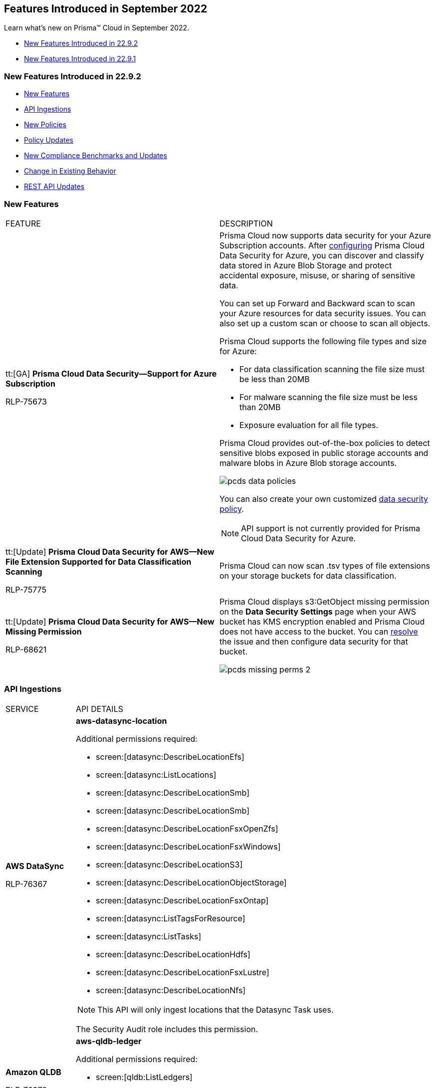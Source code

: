 [#id2cf92070-b28d-457c-a42b-8867139c4c41]
== Features Introduced in September 2022

Learn what's new on Prisma™ Cloud in September 2022.

* xref:#idea4f8f81-cdb1-4138-9479-44f9d9f353ab[New Features Introduced in 22.9.2]
* xref:#id62d9158d-d217-4bf8-8677-5e543030d9eb[New Features Introduced in 22.9.1]


[#idea4f8f81-cdb1-4138-9479-44f9d9f353ab]
=== New Features Introduced in 22.9.2

* xref:#ida5bf6849-7ac3-47aa-a0b2-ba39f69eadca[New Features]
* xref:#id80c198b3-a443-496b-92d5-b99002c2877b[API Ingestions]
* xref:#id8d5d45ec-5caa-4b1e-bc65-cde48efd514b[New Policies]
* xref:#id8a65cb3f-b405-4dc4-a1a2-7fe21728aa33[Policy Updates]
* xref:#ida31148c4-d4b8-4ca3-ada8-e5a3ff77c458[New Compliance Benchmarks and Updates]
* xref:#id7011a330-69c1-4ca8-8710-c3a1ef21b847[Change in Existing Behavior]
* xref:#id44e2bf78-bc94-4faf-9fa1-348582eb952c[REST API Updates]


[#ida5bf6849-7ac3-47aa-a0b2-ba39f69eadca]
=== New Features

[cols="50%a,50%a"]
|===
|FEATURE
|DESCRIPTION


|tt:[GA] *Prisma Cloud Data Security—Support for Azure Subscription*

+++<draft-comment>RLP-75673</draft-comment>+++

|Prisma Cloud now supports data security for your Azure Subscription accounts. After https://docs.paloaltonetworks.com/prisma/prisma-cloud/prisma-cloud-admin/prisma-cloud-data-security/enable-data-security-module/add-a-new-azure-account-pcds[configuring] Prisma Cloud Data Security for Azure, you can discover and classify data stored in Azure Blob Storage and protect accidental exposure, misuse, or sharing of sensitive data.

You can set up Forward and Backward scan to scan your Azure resources for data security issues. You can also set up a custom scan or choose to scan all objects.

Prisma Cloud supports the following file types and size for Azure:

* For data classification scanning the file size must be less than 20MB
* For malware scanning the file size must be less than 20MB
* Exposure evaluation for all file types.

Prisma Cloud provides out-of-the-box policies to detect sensitive blobs exposed in public storage accounts and malware blobs in Azure Blob storage accounts.

image::pcds-data-policies.png[scale=30]

You can also create your own customized https://docs.paloaltonetworks.com/prisma/prisma-cloud/prisma-cloud-admin/prisma-cloud-data-security/monitor-data-security-scan-prisma-cloud/data-policies[data security policy].

[NOTE]
====
API support is not currently provided for Prisma Cloud Data Security for Azure.
====


|tt:[Update] *Prisma Cloud Data Security for AWS—New File Extension Supported for Data Classification Scanning*


+++<draft-comment>RLP-75775</draft-comment>+++
|Prisma Cloud can now scan .tsv types of file extensions on your storage buckets for data classification.


|tt:[Update] *Prisma Cloud Data Security for AWS—New Missing Permission*


+++<draft-comment>RLP-68621</draft-comment>+++
|Prisma Cloud displays s3:GetObject missing permission on the *Data Security Settings* page when your AWS bucket has KMS encryption enabled and Prisma Cloud does not have access to the bucket. You can https://docs.paloaltonetworks.com/prisma/prisma-cloud/prisma-cloud-admin/prisma-cloud-data-security/troubleshoot-data-security-errors#troubleshoot-data-security-errors[resolve] the issue and then configure data security for that bucket.

image::pcds-missing-perms-2.png[scale=40]

|===



[#id80c198b3-a443-496b-92d5-b99002c2877b]
=== API Ingestions

[cols="50%a,50%a"]
|===
|SERVICE
|API DETAILS


|*AWS DataSync*


+++<draft-comment>RLP-76367</draft-comment>+++
|*aws-datasync-location*

Additional permissions required:

* screen:[datasync:DescribeLocationEfs]
* screen:[datasync:ListLocations]
* screen:[datasync:DescribeLocationSmb]
* screen:[datasync:DescribeLocationSmb]
* screen:[datasync:DescribeLocationFsxOpenZfs]
* screen:[datasync:DescribeLocationFsxWindows]
* screen:[datasync:DescribeLocationS3]
* screen:[datasync:DescribeLocationObjectStorage]
* screen:[datasync:DescribeLocationFsxOntap]
* screen:[datasync:ListTagsForResource]
* screen:[datasync:ListTasks]
* screen:[datasync:DescribeLocationHdfs]
* screen:[datasync:DescribeLocationFsxLustre]
* screen:[datasync:DescribeLocationNfs]


[NOTE]
====
This API will only ingest locations that the Datasync Task uses.
====

The Security Audit role includes this permission.


|*Amazon QLDB*


+++<draft-comment>RLP-76378</draft-comment>+++
|*aws-qldb-ledger*

Additional permissions required:

* screen:[qldb:ListLedgers]
* screen:[qldb:DescribeLedger]
* screen:[qldb:ListTagsForResource]


|*Amazon Translate*


+++<draft-comment>RLP-76372</draft-comment>+++
|*aws-translate-terminology*

Additional permissions required:

* screen:[translate:ListTerminologies]
* screen:[translate:GetTerminology]

The Security Audit role includes the permission:screen:[translate:ListTerminologies].


|*Azure Advisor*

+++<draft-comment>RLP-78142</draft-comment>+++
|*azure-advisor-configurations*

Additional permission required:screen:[Microsoft.Advisor/configurations/read]

The Reader role includes the permission.


|*Azure Analysis Services*

+++<draft-comment>RLP-78142</draft-comment>+++
|*azure-analysisservices-servers*

Additional permission required:screen:[Microsoft.AnalysisServices/servers/read]

The Reader role includes the permission.


|*Azure App Configuration*

+++<draft-comment>RLP-78142</draft-comment>+++
|*azure-appconfiguration-configuration-stores*

Additional permission required:screen:[Microsoft.AppConfiguration/configurationStores/read]

The Reader role includes the permission.


|*Azure Automanage*

+++<draft-comment>RLP-78142</draft-comment>+++
|*azure-automanage-configuration-profiles*

Additional permission required:screen:[Microsoft.Automanage/configurationProfiles/Read]

The Reader role includes the permission.


|*Azure Container Apps*

+++<draft-comment>RLP-78142</draft-comment>+++
|*azure-app-container-apps*

Additional permission required:screen:[microsoft.app/containerapps/read]

The Reader role includes the permission.


|*Azure Communication*

+++<draft-comment>RLP-78142</draft-comment>+++
|*azure-communication-services*

Additional permission required:screen:[Microsoft.Communication/CommunicationServices/Read]

The Reader role includes the permission.


|*Azure Compute*

+++<draft-comment>RLP-76194</draft-comment>+++
|*azure-cloudservices-list*

Additional permission required:screen:[Microsoft.Compute/cloudServices/read]

The Reader role includes the permission.


|*Azure Compute*

+++<draft-comment>RLP-76197</draft-comment>+++
|*azure-cloudservices-roleinstance-publicip*

Additional permissions required:

* screen:[Microsoft.Compute/cloudServices/read]
* screen:[Microsoft.Compute/cloudServices/roleInstances/read]
* screen:[Microsoft.Compute/virtualMachineScaleSets/virtualMachines/networkInterfaces/ipConfigurations/publicIPAddresses/read]

The Reader role includes the permissions.


|*Azure Compute*

+++<draft-comment>RLP-78142</draft-comment>+++
|*azure-compute-dedicated-host-groups*

Additional permission required:screen:[Microsoft.Compute/hostGroups/read]

The Reader role includes the permission.


|*Azure Hybrid Compute*

+++<draft-comment>RLP-78142</draft-comment>+++
|*azure-hybridcompute-machines*

Additional permission required:screen:[Microsoft.HybridCompute/machines/read]

The Reader role includes the permission.


|*Azure Managed Grafana*

+++<draft-comment>RLP-78142</draft-comment>+++
|*azure-dashboard-grafana*

Additional permission required:screen:[Microsoft.Dashboard/grafana/read]

The Reader role includes the permission.


|*Azure Stack HCI*

+++<draft-comment>RLP-78142</draft-comment>+++
|*azure-azurestackhci-clusters*

Additional permission required:screen:[Microsoft.AzureStackHCI/Clusters/Read]

The Reader role includes the permission.


|*Azure Virtual Network*

+++<draft-comment>RLP-76192</draft-comment>+++
|*azure-network-public-ip-prefixes*

Additional permission required:screen:[Microsoft.Network/publicIPPrefixes/read]

The Reader role includes the permission.


|*Google Dataproc Clusters*

+++<draft-comment>RLP-76206</draft-comment>+++
|*gcloud-dataproc-autoscaling-policy*

Additional permissions required:

* screen:[dataproc.autoscalingPolicies.list]
* screen:[dataproc.autoscalingPolicies.getIamPolicy]

The Viewer role includes these permissions.


|*Google Dataplex*

+++<draft-comment>RLP-76231</draft-comment>+++
|*gcloud-dataplex-lake*

Additional permissions required:

* screen:[dataplex.locations.list]
* screen:[dataplex.lakes.list]
* screen:[dataplex.lakes.getIamPolicy]

The Viewer role includes these permissions.


|*Google Recommendation*

+++<draft-comment>RLP-76224</draft-comment>+++
|*gcloud-recommender-organization-iam-policy-lateral-movement-insight*

Additional permission required:screen:[recommender.iamPolicyLateralMovementInsights.list]

The Viewer role includes this permission.

|===



[#id8d5d45ec-5caa-4b1e-bc65-cde48efd514b]
=== New Policies

See the xref:../look-ahead-planned-updates-prisma-cloud.adoc#ida01a4ab4-6a2c-429d-95be-86d8ac88a7b4[look ahead updates] for planned features and policy updates for 22.10.1

[cols="50%a,50%a"]
|===
|POLICY NAME
|DESCRIPTION


|*AWS ElastiCache Memcached cluster with in-transit encryption disabled*

+++<draft-comment>RLP-75380</draft-comment>+++
|Identifies AWS ElastiCache Memcached clusters that have in-transit encryption disabled. It is highly recommended to implement in-transit encryption in order to protect data from unauthorized access as it travels through the network, between clients and cache servers. Enabling data encryption in-transit helps to prevent unauthorized users from reading sensitive data between your Memcached and their associated cache storage systems.

screen:[config from cloud.resource where cloud.type = 'aws' AND api.name = 'aws-elasticache-cache-clusters' AND json.rule = engine equals memcached and transitEncryptionEnabled is false]


|*Azure SQL server Transparent Data Encryption (TDE) encryption disabled*

+++<draft-comment>RLP-76786</draft-comment>+++
|Identifies SQL servers in which Transparent Data Encryption (TDE) is disabled. TDE encryption performs real-time encryption and decryption of the server, related reinforcements, and exchange log records without requiring any changes to the application. It is recommended to have TDE encryption on your SQL servers to protect the server from malicious activity.

----
config from cloud.resource where cloud.type = 'azure' and api.name = 'azure-sql-server-list' AND json.rule = ['sqlServer'].['properties.state'] equal ignore case Ready and sqlEncryptionProtectors[*].kind does not exist
----


|*Azure VM OS disk is not configured with any encryption*

+++<draft-comment>RLP-76788</draft-comment>+++
|Identifies VM OS disks that are not configured with any encryption. Azure offers Server-Side Encryption (SSE) with platform-managed keys [SSE with PMK] by default for managed disks. It is recommended to enable default encryption or you may optionally choose to use a customer-managed key to protect from malicious activity.

----
config from cloud.resource where cloud.type = 'azure' AND api.name = 'azure-disk-list' and json.rule = osType exists and managedBy exists and (encryptionSettings does not exist or encryptionSettings.enabled is false) and encryption.type is not member of ("EncryptionAtRestWithCustomerKey","EncryptionAtRestWithPlatformAndCustomerKeys","EncryptionAtRestWithPlatformKey")
----


|*Azure data disk is not configured with any encryption*

+++<draft-comment>RLP-76789</draft-comment>+++
|Identifies VM data disks that are not configured with any encryption. Azure offers Server-Side Encryption (SSE) with platform-managed keys [SSE with PMK] by default for managed disks. It is recommended to enable default encryption or you may optionally choose to use a customer-managed key to protect from malicious activity.

----
config from cloud.resource where cloud.type = 'azure' AND api.name = 'azure-disk-list' AND json.rule = osType does not exist and managedBy exists and (encryptionSettings does not exist or encryptionSettings.enabled is false) and encryption.type is not member of ("EncryptionAtRestWithCustomerKey", "EncryptionAtRestWithPlatformAndCustomerKeys","EncryptionAtRestWithPlatformKey")
----


|*GCP KMS crypto key is anonymously accessible*

+++<draft-comment>RLP-58537</draft-comment>+++
|Identifies GCP KMS crypto keys that are anonymously accessible. Granting permissions to 'allUsers' or 'allAuthenticatedUsers' allows anyone to access the KMS key. As a security best practice, it is recommended not to bind such members to KMS IAM policy.

----
config from cloud.resource where cloud.type = 'gcp' AND api.name = 'gcloud-kms-crypto-keys-list' AND json.rule = ((purpose does not equal ENCRYPT_DECRYPT) or (purpose equals ENCRYPT_DECRYPT and primary.state equals ENABLED)) and iamPolicy.bindings[*].members contains allUsers or iamPolicy.bindings[*].members contains allAuthenticatedUsers
----


|*GCP Cloud Run service is publicly accessible*

+++<draft-comment>RLP-43095</draft-comment>+++
|Identifies GCP Cloud Run services that are publicly accessible. Granting Cloud Run Invoker permission to 'allUsers' or 'allAuthenticatedUsers' allows anyone to access the Cloud Run service over internet. Such access might not be desirable if sensitive data is stored at the location. As security best practice it is recommended to remove public access and assign the least privileges to the GCP Cloud Run service according to requirements.

----
config from cloud.resource where cloud.type = 'gcp' AND api.name = 'gcloud-cloud-run-services-list' AND json.rule = status.conditions[?any(type equals Ready and status equals True)] exists and status.conditions[?any(type equals RoutesReady and status equals True)] exists and iamPolicy.bindings[?any(role equals roles/run.invoker and members is member of (allUsers, allAuthenticatedUsers))] exists
----


|*GCP Log metric filter and alert does not exist for VPC network route patch and insert*

+++<draft-comment>RLP-75908</draft-comment>+++
|Identifies GCP accounts which do not have a log metric filter and alert for VPC network route patch and insert events. Monitoring network routes patching and insertion activities will help in identifying VPC traffic flows through an expected path. It is recommended to create a metric filter and alarm to detect activities related to the patch and insertion of VPC network routes.

----
config from cloud.resource where api.name = 'gcloud-logging-metric' as X; config from cloud.resource where api.name = 'gcloud-monitoring-policies-list' as Y; filter '$.Y.conditions[*].metricThresholdFilter contains $.X.name  and ( $.X.filter does not contain "resource.type =" or $.X.filter does not contain "resource.type=" ) and ( $.X.filter does not contain "resource.type !=" and $.X.filter does not contain "resource.type!=" ) and $.X.filter contains "gce_route" and ( $.X.filter contains "protoPayload.methodName="  or $.X.filter contains "protoPayload.methodName =" ) and ( $.X.filter does not contain "protoPayload.methodName!=" and $.X.filter does not contain "protoPayload.methodName !=" ) and $.X.filter contains "beta.compute.routes.patch" and $.X.filter contains "beta.compute.routes.insert"'; show X; count(X) less than 1
----


|*GCP Log metric filter and alert does not exist for VPC network route delete and insert*

+++<draft-comment>RLP-75909</draft-comment>+++
|Identifies GCP accounts which do not have a log metric filter and alert for VPC network route delete and insert events. Monitoring network routes deletion and insertion activities will help in identifying VPC traffic flows through an expected path. It is recommended to create a metric filter and alarm to detect activities related to the deletion and insertion of VPC network routes.

----
config from cloud.resource where api.name = 'gcloud-logging-metric' as X; config from cloud.resource where api.name = 'gcloud-monitoring-policies-list' as Y; filter '$.Y.conditions[*].metricThresholdFilter contains $.X.name and ( $.X.filter does not contain "resource.type =" or $.X.filter does not contain "resource.type=" ) and ( $.X.filter does not contain "resource.type !=" and $.X.filter does not contain "resource.type!=" ) and $.X.filter contains "gce_route" and ( $.X.filter contains "protoPayload.methodName:" or $.X.filter contains "protoPayload.methodName :" ) and ( $.X.filter does not contain "protoPayload.methodName!:" and $.X.filter does not contain "protoPayload.methodName !:" ) and $.X.filter contains "compute.routes.delete" and $.X.filter contains "compute.routes.insert"'; show X; count(X) less than 1
----

|===



[#id8a65cb3f-b405-4dc4-a1a2-7fe21728aa33]
=== Policy Updates

[cols="50%a,50%a"]
|===
|POLICY NAME
|DESCRIPTION


2+|*Policy Updates—RQL*


|*Azure Function App doesn't redirect HTTP to HTTPS*

+++<draft-comment>RLP-74419</draft-comment>+++
|*Changes—* The policy RQL is enhanced to check for apps that are in the Running state and to increase accuracy of alerts.

*Current RQL—*

----
config from cloud.resource where cloud.type = 'azure' AND api.name = 'azure-app-service' AND json.rule = 'kind contains functionapp and properties.httpsOnly equals false'
----

*Updated RQL—*

----
config from cloud.resource where cloud.type = 'azure' AND api.name = 'azure-app-service' AND json.rule = properties.state equal ignore case Running and kind contains functionapp and properties.httpsOnly is false
----

*Impact—* Low. Previously generated alerts for apps in the Stopped state will be resolved as Policy_Updated.


|*Azure Function App doesn't use HTTP 2.0*

+++<draft-comment>RLP-74419</draft-comment>+++
|*Changes—* The policy RQL is enhanced to check for apps that are in the Running state and to increase accuracy of alerts.

*Current RQL—*

----
config from cloud.resource where cloud.type = 'azure' AND api.name = 'azure-app-service' AND json.rule = 'kind contains functionapp and config.http20Enabled equals false'
----

*Updated RQL—*

----
config from cloud.resource where cloud.type = 'azure' AND api.name = 'azure-app-service' AND json.rule = properties.state equal ignore case Running and kind contains functionapp and config.http20Enabled is false
----

*Impact—* Low. Previously generated alerts for apps in the Stopped state will be resolved as Policy_Updated.


|*Azure Function App authentication is off*

+++<draft-comment>RLP-74419</draft-comment>+++
|*Changes—* The RQL has been updated to check apps with status 'RUNNING'. The recommendation steps have also been updated to match the latest UI changes.

*Current RQL—*

----
config from cloud.resource where cloud.type = 'azure' AND api.name = 'azure-app-service' AND json.rule = 'kind contains functionapp and config.siteAuthEnabled equals false'
----

*Updated RQL—*

----
config from cloud.resource where cloud.type = 'azure' AND api.name = 'azure-app-service' AND json.rule = properties.state equal ignore case Running and kind contains functionapp and config.siteAuthEnabled is false
----

*Impact—* Low. Previously generated alerts for apps in the Stopped state will be resolved as Policy_Updated.


|*Azure Function App client certificate is disabled*

+++<draft-comment>RLP-74419</draft-comment>+++
|*Changes—* The RQL has been updated to check apps with status 'RUNNING'.

*Current RQL—*

----
config from cloud.resource where cloud.type = 'azure' AND api.name = 'azure-app-service' AND json.rule = 'kind contains functionapp and properties.clientCertEnabled equals false'
----

*Updated RQL—*

----
config from cloud.resource where cloud.type = 'azure' AND api.name = 'azure-app-service' AND json.rule = properties.state equal ignore case Running and kind contains functionapp and properties.clientCertEnabled is false
----

*Impact—* Low. Previously generated alerts for apps in the Stopped state will be resolved as Policy_Updated.


|*Azure Function App doesn't use latest TLS version*

+++<draft-comment>RLP-74419</draft-comment>+++
|*Changes—* The RQL has been updated to check apps with status 'RUNNING'.

*Current RQL—*

----
config from cloud.resource where cloud.type = 'azure' AND api.name = 'azure-app-service' AND json.rule = 'kind contains functionapp and config.minTlsVersion does not equal 1.2'
----

*Updated RQL—*

----
config from cloud.resource where cloud.type = 'azure' AND api.name = 'azure-app-service' AND json.rule = properties.state equal ignore case Running and kind contains functionapp and config.minTlsVersion does not equal "1.2"
----

*Impact—* Low. Previously generated alerts for apps in the Stopped state will be resolved as Policy_Updated.


|*Azure Function App doesn't have a Managed Service Identity*

+++<draft-comment>RLP-74419</draft-comment>+++
|*Changes—* The RQL has been updated to check apps with status 'RUNNING'. The recommendation steps have also been updated to match the latest UI changes.

*Current RQL—*

----
config from cloud.resource where cloud.type = 'azure' AND api.name = 'azure-app-service' AND json.rule = 'kind contains functionapp and (identity.type does not exist or identity.type does not equal SystemAssigned or identity.principalId is empty)'
----

*Updated RQL—*

----
config from cloud.resource where cloud.type = 'azure' AND api.name = 'azure-app-service' AND json.rule = properties.state equal ignore case Running and kind contains functionapp and (identity.type does not exist or identity.principalId is empty)
----

*Impact—* Low. Previously generated alerts for apps in the Stopped state will be resolved as Policy_Updated.


|*Azure SQL Server audit log retention is less than 91 days*

+++<draft-comment>RLP-76030</draft-comment>+++
|*Changes—* The policy RQL and recommendation steps have been updated to check for only storage account log retention because log retention cannot be set for other log destinations.

*Current RQL—*

----
config from cloud.resource where cloud.type = 'azure' AND api.name = 'azure-sql-server-list' AND json.rule =  "$.serverBlobAuditingPolicy.properties.state == Enabled and ($.serverBlobAuditingPolicy.properties.retentionDays != 0 and $.serverBlobAuditingPolicy.properties.retentionDays < 91)"
----

*Updated RQL—*

----
config from cloud.resource where cloud.type = 'azure' AND api.name = 'azure-sql-server-list' AND json.rule = serverBlobAuditingPolicy.properties.state equal ignore case Enabled and serverBlobAuditingPolicy.properties.storageEndpoint is not empty and (serverBlobAuditingPolicy.properties.retentionDays does not equal 0 and serverBlobAuditingPolicy.properties.retentionDays < 91)
----

*Impact—* The alerts generated for log destinations other than storage account log destinations are resolved as Policy_Updated.


2+|*Policy Updates—Metadata*


|*Azure App Service Web app client certificate is disable*

+++<draft-comment>RLP-78253</draft-comment>+++
|*Changes—* The policy recommendation steps have been updated to include precise steps.

*Impact—* No impact on alerts.


|*Azure SQL server TDE protector is not encrypted with BYOK (Use your own key)*

+++<draft-comment>RLP-77201</draft-comment>+++
|*Changes—* The policy recommendation steps have been updated.

*Impact—* No impact on alerts.


|*Azure App Service Web app doesn't use latest Python version*

+++<draft-comment>RLP-77039</draft-comment>+++
|*Changes—* The policy description and recommendation steps have been updated to reflect the CSP UI changes.

*Updated Description—* Identifies App Service Web apps that are not configured with latest Python version. Periodically, newer versions are released for Python software either due to security flaws or to include additional functionality. It is recommended to use the latest Python version for web apps in order to take advantage of security fixes, if any.

*Impact—* No impact on alerts.


|*Azure App Service Web app doesn't use latest PHP version*

+++<draft-comment>RLP-77039</draft-comment>+++
|*Changes—* The policy description and recommendation steps have been updated to reflect the CSP UI changes.

*Updated Description—* Identifies App Service Web apps that are not configured with latest PHP version. Periodically, newer versions are released for PHP software either due to security flaws or to include additional functionality. It is recommended to use the latest PHP version for web apps in order to take advantage of security fixes, if any.

*Impact—* No impact on alerts.


|*Azure App Service Web app doesn't use latest .Net Core version*

+++<draft-comment>RLP-77039</draft-comment>+++
|*Changes—* The policy description and recommendation steps have been updated to reflect the CSP UI changes.

*Updated Description—* Identifies App Service Web apps that are not configured with latest .Net Core version. Periodically, newer versions are released for .Net Core software either due to security flaws or to include additional functionality. It is recommended to use the latest .Net version for web apps in order to take advantage of security fixes, if any.

*Impact—* No impact on alerts.


|*Azure Resource Group does not have a resource lock*

+++<draft-comment>RLP-76217</draft-comment>+++
|*Changes—* The policy recommendation steps have been updated.

*Impact—* No impact on alerts.


2+|If you have enabled the Code Security subscription on Prisma Cloud, see xref:../../prisma-cloud-code-security-release-information/features-introduced-in-code-security-2022/features-introduced-in-code-security-september-2022.adoc#id0c994ba4-e03a-42bf-8b07-72cc0f08db25[Code Security - Features Introduced in September 2022] for details on new Configuration Build policies and updates to add build rules for existing Configuration Run policies.

+++<draft-comment>RLP-76633</draft-comment>+++

|===


[#ida31148c4-d4b8-4ca3-ada8-e5a3ff77c458]
=== New Compliance Benchmarks and Updates

[cols="50%a,50%a"]
|===
|COMPLIANCE BENCHMARK
|DESCRIPTION


|*Support for Korea-Information Security Management System (K-ISMS)*

+++<draft-comment>RLP-78048</draft-comment>+++
|Support is now available for Korea Information Security Management System (K-ISMS). This benchmark is a certification system to assess if an enterprise's or organization's information security management system is properly established, managed, and operated.

|===


[#id7011a330-69c1-4ca8-8710-c3a1ef21b847]
=== Change in Existing Behavior

[cols="50%a,50%a"]
|===
|FEATURE
|DESCRIPTION


|*Access to Data for Deleted Assets*

tt:[First announced in 22.4.1 and updated in 22.8.1 to list the new API.]
|The ability to view and investigate data for assets that have been deleted in cloud accounts which are onboarded to Prisma Cloud will be available for up to *90 days* after asset deletion. This is a change from the current behavior where you had access to the historical data for deleted assets, starting from the time you onboarded the account on Prisma Cloud.

To align with this change, Prisma Cloud will limit the time range filters to 90 days of history. To support use cases where further retention is required, a new API end point is available to Prisma Cloud users with the System Admin role to retrieve deleted asset records. For API details, see https://prisma.pan.dev/api/cloud/cspm/archived-assets[GET/config/api/v1/tenant/{prisma_id}/archiveList].

+++<draft-comment>feature blurb that Matangi wrote: RLP-46456; was updated with 22.7.1 to say Sept instead of July, and in 22.8.1 to add the new API.</draft-comment>+++

+++<draft-comment>Rolled back the change based on comments received in RLP-75018. Need to move this blurb in 22.9.2.</draft-comment>+++

|===


[#id44e2bf78-bc94-4faf-9fa1-348582eb952c]
=== REST API Updates

No REST API updates for 22.9.2.


[#id62d9158d-d217-4bf8-8677-5e543030d9eb]
=== New Features Introduced in 22.9.1

* xref:#id768c6dcd-424d-483a-b3f7-23de5b690b3c[New Features]
* xref:#id0cae8247-b0c6-448d-8f9f-83f1684fc935[API Ingestions]
* xref:#id4d13f770-4a53-4474-acbd-caae4039401c[New Policies]
* xref:#id7575e4fc-c858-46b8-a0a4-52238a2a38d2[Policy Updates]
* xref:#idbb5b744d-bff5-451f-8fe8-5049d9adac8c[Change in Existing Behavior]
* xref:#idd803cff2-3dfe-4505-be04-06933eae8093[REST API Updates]


[#id768c6dcd-424d-483a-b3f7-23de5b690b3c]
=== New Features

[cols="50%a,50%a"]
|===
|FEATURE
|DESCRIPTION

|*Top Priority Security Risks View with Command Center*

+++<draft-comment>RLP-74327</draft-comment>+++
|The https://docs.paloaltonetworks.com/prisma/prisma-cloud/prisma-cloud-admin/prisma-cloud-dashboards/command-center-dashboard[Command Center Dashboard] provides you with a unified view of the top cloud security incidents and risks discovered across all the assets monitored by Prisma Cloud, grouped by the following threat vectors:

* Incidents
* Misconfigurations
* Exposures
* Identity Risks
* Data Risks

Customizable filters allow you to isolate threat activity by time range, asset and account groups for further investigation. Now your security team has the actionable insight you need to resolve the highest priority incidents, and risks across all your cloud resources.

image::command-center-dashboard.gif[scale=25]


|*IAM Security Supports AWS Permission Boundaries*

+++<draft-comment>RLP-75691</draft-comment>+++
|Prisma Cloud’s IAM security module algorithm now supports AWS Permission Boundaries in the Net Effective Permissions calculations, to help you better identify when a permission was last used.


|*Cloud Network Analyzer Support for Azure*

+++<draft-comment>RLP-77912</draft-comment>+++
|Prisma Cloud now supports https://docs.paloaltonetworks.com/prisma/prisma-cloud/prisma-cloud-admin/prisma-cloud-network-security[network] exposure queries on Azure cloud environments. You can now calculate the net effective reachability for virtual machines or PaaS service in Azure.

image::cna-azure-1.png[scale=30]


|tt:[Update] *Azure Onboarding Permission*

+++<draft-comment>RLP-76895</draft-comment>+++
|If you are using Custom role while https://docs.paloaltonetworks.com/prisma/prisma-cloud/prisma-cloud-admin/connect-your-cloud-platform-to-prisma-cloud/onboard-your-azure-account/azure-onboarding-checklist[onboarding] your Azure account, as per Microsoft’s recommendation, you need to add *Microsoft.Network/networkWatchers/queryFlowLogStatus/** in order to provide read-only permission to query flow log status in Network Watcher.

|===


[#id0cae8247-b0c6-448d-8f9f-83f1684fc935]
=== API Ingestions

[cols="50%a,50%a"]
|===
|SERVICE
|API DETAILS


|*AWS Amplify*

+++<draft-comment>RLP-75301</draft-comment>+++
|*aws-amplify-app*

Additional permission required: screen:[amplify:ListApps]


|*AWS Global Accelerator*

+++<draft-comment>RLP-75296</draft-comment>+++
|*aws-global-accelerator-accelerator*

Additional permissions required:

* screen:[globalaccelerator:ListTagsForResource]
* screen:[globalaccelerator:ListAccelerators]
* screen:[globalaccelerator:DescribeAcceleratorAttributes]

The Security Audit role includes this permission.


|*Amazon Route53*

+++<draft-comment>RLP-75307</draft-comment>+++
|*aws-route53-query-logging-config*

Additional permission required: screen:[route53:ListQueryLoggingConfigs]

The Security Audit role includes this permission.


|*Azure HDInsight*

+++<draft-comment>RLP-75468</draft-comment>+++
|*azure-hdinsight-applications*

Additional permissions required:

* screen:[Microsoft.HDInsight/clusters/read]
* screen:[Microsoft.HDInsight/clusters/applications/read]

The Reader role includes the permissions.


|*Azure Subscriptions*

+++<draft-comment>RLP-75471</draft-comment>+++
|*azure-subscription-tenantpolicy*

Additional permission required:screen:[Microsoft.Subscription/Policies/default/read]

The Reader role includes the permission.


|*Google Cloud Data Loss Prevention*

+++<draft-comment>RLP-75288</draft-comment>+++
|*gcloud-dlp-project-stored-infotype*

Additional permission required:

screen:[dlp.storedInfoTypes.list]

The Viewer role includes this permission.


|*Google Recommendation*

+++<draft-comment>RLP-75287</draft-comment>+++
|*gcloud-recommender-project-iam-policy-lateral-movement-insight*

Additional permission required:

screen:[recommender.iamPolicyLateralMovementInsights.list]

The Viewer role includes this permission.


|*Google Dataproc Clusters*

+++<draft-comment>RLP-75284</draft-comment>+++
|*gcloud-dataproc-workflow-template*

Additional permission required:

* screen:[dataproc.workflowTemplates.list]
* screen:[dataproc.workflowTemplates.getIamPolicy]

The Viewer role includes this permission.


|*OCI MySQL*

+++<draft-comment>RLP-74439</draft-comment>+++
|*oci-mysql-dbsystems*

Additional permissions required:

* screen:[read mysql-insta]
* screen:[inspect mysql-instances]

You must add these permissions manually.

|===


[#id4d13f770-4a53-4474-acbd-caae4039401c]
=== New Policies

See the xref:../look-ahead-planned-updates-prisma-cloud.adoc#ida01a4ab4-6a2c-429d-95be-86d8ac88a7b4[look ahead updates] for planned features and policy updates for 22.9.2.

[cols="50%a,50%a"]
|===
|POLICY NAME
|DESCRIPTION


|*AWS SQS Queue not configured with server side encryption*

+++<draft-comment>RLP-76136</draft-comment>+++
|Identifies AWS SQS queues which are not configured with server side encryption. Enabling server side encryption would encrypt all messages that are sent to the queue and the messages are stored in encrypted form. Amazon SQS decrypts a message only when it is sent to an authorized consumer. It is recommended to enable server side encryption for AWS SQS queues in order to protect sensitive data in the event of a data breach or malicious users gaining access to the data.

----
config from cloud.resource where cloud.type = 'aws' AND api.name = 'aws-sqs-get-queue-attributes' AND json.rule = attributes.KmsMasterKeyId does not exist and attributes.SqsManagedSseEnabled is false
----


|*Azure PostgreSQL (PaaS) instance reachable from untrust internet source on TCP port 5432*

+++<draft-comment>RLP-74593</draft-comment>+++
|Identifies Azure PostgreSQL (PaaS) instances that are internet reachable from an untrust internet source on TCP port 5432. PostgreSQL (PaaS) instances with untrusted access to the internet may enable bad actors to use brute force on a system to gain unauthorized access to the entire network. As a best practice, restrict traffic from untrusted IP addresses and limit access to known hosts, services, or specific entities.

----
config from network where source.network = UNTRUST_INTERNET and dest.resource.type = 'PaaS' and dest.cloud.type = 'AZURE' and dest.paas.service.type in ( 'MicrosoftDBforPostgreSQLFlexibleServers', 'MicrosoftDBforPostgreSQLServers' ) and protocol.ports = 'tcp/5432'
----


|*Azure MySQL (PaaS) instance reachable from untrust internet source on TCP port 3306*

+++<draft-comment>RLP-74592</draft-comment>+++
|Identifies Azure MySQL (PaaS) instances that are internet reachable from an untrust internet source on TCP port 3306. MySQL (PaaS) instances with untrusted access to the internet may enable bad actors to use brute force on a system to gain unauthorized access to the entire network. As a best practice, restrict traffic from untrusted IP addresses and limit access to known hosts, services, or specific entities.

----
config from network where source.network = UNTRUST_INTERNET and dest.resource.type = 'PaaS' and dest.cloud.type = 'AZURE' and dest.paas.service.type in ( 'MicrosoftDBforMySQLFlexibleServers', 'MicrosoftDBforMySQLServers' ) and protocol.ports = 'tcp/3306'
----


|*Azure VM instance in running state that is internet reachable with unrestricted access (0.0.0.0/0) other than HTTP/HTTPS port*

+++<draft-comment>RLP-74589</draft-comment>+++
|Identifies Azure VM instances in running state that is internet reachable with unrestricted access (0.0.0.0/0) other than HTTP/HTTPS port. VM instances with unrestricted access to the internet may enable bad actors to use brute force on a system to gain unauthorized access to the entire network. As a best practice, restrict traffic from unknown IP addresses and limit access to known hosts, services, or specific entities.

[NOTE]
====
The HTTP-80 and HTTPs-443 web ports are excluded as these are internet-facing ports with legitimate traffic.
====

----
config from network where source.network = '0.0.0.0/0' and address.match.criteria = 'full_match' and dest.resource.type = 'Instance' and dest.cloud.type = 'AZURE' and protocol.ports in ( 'tcp/0:79', 'tcp/81:442', 'tcp/444:65535' ) and dest.resource.state = 'Active'
----


|*GCP BigQuery Dataset not configured with default CMEK*

+++<draft-comment>RLP-72259</draft-comment>+++
|Identifies BigQuery Datasets that are not configured with default CMEK. Setting a Default Customer-Managed Encryption Key (CMEK) for a data set ensures any tables created in the future will use the specified CMEK if none other is provided. It is recommended to configure all BigQuery Datasets with default CMEK.

----
config from cloud.resource where cloud.type = 'gcp' AND api.name = 'gcloud-bigquery-dataset-list' AND json.rule = defaultEncryptionConfiguration.kmsKeyName does not exist]
----


|*GCP Cloud Function is publicly accessible*

+++<draft-comment>RLP-42431</draft-comment>+++
|Identifies GCP Cloud Functions that are publicly accessible. Allowing 'allusers' / 'allAuthenticatedUsers' to cloud functions can lead to unauthorized invocation of the functions or unwanted access to sensitive information. It is recommended to follow the least privileged access policy and grant access restrictively.

----
config from cloud.resource where cloud.type = 'gcp' AND api.name = 'gcloud-cloud-function' AND json.rule = status equals ACTIVE and iamPolicy.bindings[?any(members[*] is member of ("allAuthenticatedUsers","allUsers"))] exists
----


.11+|tt:[IAM Security]  *New Policies*

+++<draft-comment>IVG-6056</draft-comment>+++
|*Azure Managed Identity (user assigned or system assigned) with the Azure built-in roles of Owner*

Managed identities provide an automatic way for applications to connect to resources that support Azure Active Directory (Azure AD) authentication. Using the Azure built-in role of Owner with managed identities provides broad permissions sets for a non-human identity that can lead to privilege escalation. A few examples are: virtual machine lateral movement (like running commands on other VMs), storage account access, and configuration access.

----
config from iam where source.cloud.type = 'Azure' AND grantedby.cloud.entity.type IN ( 'System Assigned', 'User Assigned' ) AND grantedby.cloud.policy.type = 'Built-in Role' AND grantedby.cloud.policy.name = 'Owner'
----


|*Azure Managed Identity (user assigned or system assigned) with the Azure built-in roles of Contributor*

Managed identities provide an automatic way for applications to connect to resources that support Azure Active Directory (Azure AD) authentication. Using the Azure built-in role of Contributor with managed identities provides broad permissions sets for a non-human identity that can lead to privilege escalation. A few examples are, virtual machine lateral movement (like running commands on other VMs), storage account access, and configuration access.

----
config from iam where source.cloud.type = 'Azure' AND grantedby.cloud.entity.type IN ( 'System Assigned', 'User Assigned' ) AND grantedby.cloud.policy.type = 'Built-in Role' AND grantedby.cloud.policy.name = 'Contributor'
----


|*Azure Managed Identity (user assigned or system assigned) with the Azure built-in roles of Reader*

Managed identities provide an automatic way for applications to connect to resources that support Azure Active Directory (Azure AD) authentication. Using the Azure built-in role of Reader with managed identities provides broad permissions sets for a non-human identity that can lead to several scenarios of subscription information enumeration.

----
config from iam where source.cloud.type = 'Azure' AND grantedby.cloud.entity.type IN ( 'System Assigned', 'User Assigned' ) AND grantedby.cloud.policy.type = 'Built-in Role' AND grantedby.cloud.policy.name = 'Reader'
----


|*Azure Managed Identity (user assigned or system assigned) with Key Vault access*

Managed identities provide an automatic way for applications to connect to resources that support Azure Active Directory (Azure AD) authentication. Providing Key Vault access lets non-human identities query key vaults for credential and secret data.

----
config from iam where source.cloud.type = 'Azure' AND grantedby.cloud.entity.type IN ( 'System Assigned', 'User Assigned' ) AND dest.cloud.service.name = 'Microsoft.KeyVault']
----


|*Azure Managed Identity with permissions to manage Azure permissions broadly that was unused in the last 90 days*

Managed identities provide an automatic way for applications to connect to resources that support Azure Active Directory (Azure AD) authentication. Managed identity with the ability to change Azure permissions through role assignments are risky permission that can lead to privilege escalation.

----
config from iam where source.cloud.type = 'Azure' AND grantedby.cloud.entity.type IN ( 'System Assigned', 'User Assigned' ) AND dest.cloud.resource.name = '*' AND action.name STARTS WITH 'Microsoft.Authorization/roleAssignments/' AND action.lastaccess.days > 90
----


|*Azure Managed Identity with permissions to other subscriptions*

Identifies the Azure resources which can be accessed from another subscription (cross-account) through IAM policies.

----
config from iam where source.cloud.type = 'Azure' AND source.cloud.account != dest.cloud.account AND source.cloud.resource.type != 'user'
----


|*Azure AD user with the Azure built-in roles of Owner*

Using the Azure built-in role of Owner with Azure AD users provides broad permissions sets that can lead to privilege escalation. A few examples are virtual machine lateral movement (like running commands on other VMs), storage account access and configuration access.

----
config from iam where source.cloud.type = 'Azure' AND source.cloud.resource.type = 'user' AND grantedby.cloud.policy.type = 'Built-in Role' AND grantedby.cloud.policy.name = 'Owner'
----


|*Azure AD user with the Azure built-in roles of Contributor*

Using the Azure built-in role of Contributor with Azure AD users provides broad permissions sets that can lead to privilege escalation. A few examples are virtual machine lateral movement (like running commands on other VMs), storage account access and configuration access.

----
config from iam where source.cloud.type = 'Azure' AND source.cloud.resource.type = 'user' AND grantedby.cloud.policy.type = 'Built-in Role' AND grantedby.cloud.policy.name = 'Contributor'
----


|*Azure AD user with the Azure built-in roles of Reader*

Using the Azure built-in role of Reader with Azure AD users provides broad permissions sets that can lead to several scenarios of subscription information enumeration.

----
config from iam where source.cloud.type = 'Azure' AND source.cloud.resource.type = 'user' AND grantedby.cloud.policy.type = 'Built-in Role' AND grantedby.cloud.policy.name = 'Reader'
----


|*Azure AD users with Key Vault access*

Providing Key Vault access lets users query key vaults for credential and secret data. The least privilege model should be enforced and unused sensitive permissions should be revoked.

----
config from iam where source.cloud.type = 'Azure' AND source.cloud.resource.type = 'user' AND dest.cloud.service.name = 'Microsoft.KeyVault'
----


|*Azure AD user with permissions to manage Azure permissions broadly that was not used in the last 90 days*

Azure AD users with the ability to change Azure permissions through role assignments are risky permission that can lead to privilege escalation.

----
config from iam where source.cloud.type = 'Azure' AND source.cloud.resource.type = 'user' AND dest.cloud.resource.name = '*' AND action.name STARTS WITH 'Microsoft.Authorization/roleAssignments/' AND action.lastaccess.days > 90
----

|===


[#id7575e4fc-c858-46b8-a0a4-52238a2a38d2]
=== Policy Updates

[cols="50%a,50%a"]
|===
|POLICY UPDATES
|DESCRIPTION


|*Policy Updates—RQL*
|


|*AWS ElastiCache Redis with in-transit encryption disabled (Non-replication group)*

+++<draft-comment>RLP-73001</draft-comment>+++
|*Changes—* The policy RQL has been updated to report only AWS Redis resources. Due to the ingestion of Memcached clusters, the policy was listing Memcached resources along with AWS ElastiCache Redis, which did not have in-transit encryption enabled and resulted in false positive alerts.

*Current RQL—*

----
config from cloud.resource where cloud.type = 'aws' AND api.name = 'aws-elasticache-cache-clusters' AND json.rule = transitEncryptionEnabled is false and replicationGroupId does not exist
----

*Updated RQL—*

----
config from cloud.resource where cloud.type = 'aws' AND api.name = 'aws-elasticache-cache-clusters' AND json.rule = engine equals redis and transitEncryptionEnabled is false and replicationGroupId does not exist
----

*Impact—* Low. The existing alerts that were reporting for Memcached clusters are resolved with resolution status as Policy_Updated.


|*AWS RDS minor upgrades not enabled*

+++<draft-comment>RLP-75379</draft-comment>+++
|*Changes—*The policy RQL has been updated to ignore false positive alerts for AWS DocumentDB and NeptuneDB.

*Current RQL—*

----
config from cloud.resource where cloud.type = 'aws' AND api.name = 'aws-rds-describe-db-instances' AND json.rule = autoMinorVersionUpgrade is false
----

*Updated RQL—*

----
config from cloud.resource where cloud.type = 'aws' AND api.name = 'aws-rds-describe-db-instances' AND json.rule = autoMinorVersionUpgrade is false and engine does not contain docdb and engine does not contain neptune
----

*Impact—* Low. The existing alerts for AWS DocumentDB and NeptuneDB resources are resolved with resolution status as Policy_Updated.


|*AWS SNS topic policy overly permissive for publishing*

+++<draft-comment>RLP-70463</draft-comment>+++
|*Changes—* The policy RQL has been updated to ignore condition statement check in the RQL.

*Current RQL—*

----
config from cloud.resource where cloud.type = 'aws' AND api.name = 'aws-sns-get-topic-attributes' AND json.rule = Policy.Statement[?any(Effect equals Allow and (Principal.AWS equals * or Principal equals *) and (Action contains SNS:Publish or Action contains sns:Publish) and Condition does not exist)] exists
----

*Updated RQL—*

----
config from cloud.resource where cloud.type = 'aws' AND api.name = 'aws-sns-get-topic-attributes' AND json.rule = Policy.Statement[?any(Effect equals Allow and (Principal.AWS equals * or Principal equals *) and (Action contains SNS:Publish or Action contains sns:Publish) and (Condition does not exist or Condition all empty))] exists
----

*Impact—* Medium. New alerts are generated for AWS SNS topics with condition statements and Policy actions with *SNS:Publish* permissions.


|*AWS CloudFront web distribution that allow TLS versions 1.0 or lower*

+++<draft-comment>RLP-74410</draft-comment>+++
|*Changes—* The policy name, description, and RQL are updated to match latest recommended TLS version.

*Current Policy Name—* AWS CloudFront web distribution that allow TLS versions 1.0 or lower

*Updated Policy Name—* AWS CloudFront web distribution using insecure TLS version

*Updated Description—* Identifies AWS CloudFront web distributions which are configured with TLS versions for HTTPS communication between viewers and CloudFront. As a best practice, use recommended TLSv1.2_2021 as the minimum protocol version in your CloudFront distribution security policies.

*Current RQL—*

----
config from cloud.resource where cloud.type = 'aws' AND api.name = 'aws-cloudfront-list-distributions' AND json.rule = 'viewerCertificate.certificateSource does not contain cloudfront and (viewerCertificate.minimumProtocolVersion equals TLSv1 or viewerCertificate.minimumProtocolVersion equals TLSv1_2016)'
----

*Updated RQL—*

----
config from cloud.resource where cloud.type = 'aws' AND api.name = 'aws-cloudfront-list-distributions' AND json.rule = viewerCertificate.certificateSource does not contain cloudfront and viewerCertificate.minimumProtocolVersion does not equal TLSv1.2_2021
----

*Impact—* Medium. New alerts are generated for AWS CloudFront where new recommended TLS version policy is not met.


|*AWS ElastiCache Redis with in-transit encryption disabled (Non-replication group)*

+++<draft-comment>RLP-73001</draft-comment>+++
|*Changes—* The policy RQL has been updated to report only AWS Redis resources. Due to the ingestion of Memcached clusters, the policy was listing Memcached resources along with AWS ElastiCache Redis, which did not have in-transit encryption enabled and resulted in false positive alerts.

*Current RQL—*

----
config from cloud.resource where cloud.type = 'aws' AND api.name = 'aws-elasticache-cache-clusters' AND json.rule = transitEncryptionEnabled is false and replicationGroupId does not exist
----

*Updated RQL—*

----
config from cloud.resource where cloud.type = 'aws' AND api.name = 'aws-elasticache-cache-clusters' AND json.rule = engine equals redis and transitEncryptionEnabled is false and replicationGroupId does not exist
----

*Impact—* Low. The existing alerts that were reporting for Memcached clusters are resolved with resolution status as Policy_Updated.


|*AWS RDS minor upgrades not enabled*


+++<draft-comment>RLP-75379</draft-comment>+++
|*Changes—* The policy RQL has been updated to ignore false positive alerts for AWS DocumentDB and NeptuneDB.

*Current RQL—*

----
config from cloud.resource where cloud.type = 'aws' AND api.name = 'aws-rds-describe-db-instances' AND json.rule = autoMinorVersionUpgrade is false
----

*Updated RQL—*

----
config from cloud.resource where cloud.type = 'aws' AND api.name = 'aws-rds-describe-db-instances' AND json.rule = autoMinorVersionUpgrade is false and engine does not contain docdb and engine does not contain neptune
----

*Impact—* Low. The existing alerts for AWS DocumentDB and NeptuneDB resources are resolved with resolution status as Policy_Updated.


|*AWS SNS topic policy overly permissive for publishing*

+++<draft-comment>RLP-70463</draft-comment>+++
|*Changes—* The policy RQL has been updated to ignore condition statement check in the RQL.

*Current RQL—*

----
config from cloud.resource where cloud.type = 'aws' AND api.name = 'aws-sns-get-topic-attributes' AND json.rule = Policy.Statement[?any(Effect equals Allow and (Principal.AWS equals * or Principal equals *) and (Action contains SNS:Publish or Action contains sns:Publish) and Condition does not exist)] exists
----

*Updated RQL—*

----
config from cloud.resource where cloud.type = 'aws' AND api.name = 'aws-sns-get-topic-attributes' AND json.rule = Policy.Statement[?any(Effect equals Allow and (Principal.AWS equals * or Principal equals *) and (Action contains SNS:Publish or Action contains sns:Publish) and (Condition does not exist or Condition all empty))] exists
----

*Impact—* Medium. New alerts are generated for AWS SNS topics with condition statements and Policy actions with *SNS:Publish* permissions.


|*AWS CloudFront web distribution that allow TLS versions 1.0 or lower*


+++<draft-comment>RLP-74410</draft-comment>+++
|*Changes—* The policy name, description, and RQL are updated to match latest recommended TLS version.

*Current Policy Name—* AWS CloudFront web distribution that allow TLS versions 1.0 or lower

*Updated Policy Name—* AWS CloudFront web distribution using insecure TLS version

*Updated Description—* Identifies AWS CloudFront web distributions which are configured with TLS versions for HTTPS communication between viewers and CloudFront. As a best practice, use recommended TLSv1.2_2021 as the minimum protocol version in your CloudFront distribution security policies.

*Current RQL—*

----
config from cloud.resource where cloud.type = 'aws' AND api.name = 'aws-cloudfront-list-distributions' AND json.rule = 'viewerCertificate.certificateSource does not contain cloudfront and (viewerCertificate.minimumProtocolVersion equals TLSv1 or viewerCertificate.minimumProtocolVersion equals TLSv1_2016)'
----

*Updated RQL—*

----
config from cloud.resource where cloud.type = 'aws' AND api.name = 'aws-cloudfront-list-distributions' AND json.rule = viewerCertificate.certificateSource does not contain cloudfront and viewerCertificate.minimumProtocolVersion does not equal TLSv1.2_2021
----

*Impact—* Medium. New alerts are generated for AWS CloudFront where new recommended TLS version policy is not met.


|*AWS ElastiCache Redis with in-transit encryption disabled (Non-replication group)*

+++<draft-comment>RLP-73001</draft-comment>+++
|*Changes—* The policy RQL has been updated to report only AWS Redis resources. Due to the ingestion of Memcached clusters, the policy was listing Memcached resources along with AWS ElastiCache Redis, which did not have in-transit encryption enabled and resulted in false positive alerts.

*Current RQL—*

----
config from cloud.resource where cloud.type = 'aws' AND api.name = 'aws-elasticache-cache-clusters' AND json.rule = transitEncryptionEnabled is false and replicationGroupId does not exist
----

*Updated RQL—*

----
config from cloud.resource where cloud.type = 'aws' AND api.name = 'aws-elasticache-cache-clusters' AND json.rule = engine equals redis and transitEncryptionEnabled is false and replicationGroupId does not exist
----

*Impact—* Low. The existing alerts that were reporting for Memcached clusters are resolved with resolution status as Policy_Updated.


|*AWS RDS minor upgrades not enabled*

+++<draft-comment>RLP-75379</draft-comment>+++
|*Changes—* The policy RQL has been updated to ignore false positive alerts for AWS DocumentDB and NeptuneDB.

*Current RQL—*

----
config from cloud.resource where cloud.type = 'aws' AND api.name = 'aws-rds-describe-db-instances' AND json.rule = autoMinorVersionUpgrade is false
----

*Updated RQL—*

----
config from cloud.resource where cloud.type = 'aws' AND api.name = 'aws-rds-describe-db-instances' AND json.rule = autoMinorVersionUpgrade is false and engine does not contain docdb and engine does not contain neptune
----

*Impact—* Low. The existing alerts for AWS DocumentDB and NeptuneDB resources are resolved with resolution status as Policy_Updated.


|*Policy Updates—Metadata*
|


|*GCP PostgreSQL instance database flag log_connections is disabled*

+++<draft-comment>RLP-72953</draft-comment>+++
|*Changes—* The policy recommendation steps have been updated to reflect the latest CSP changes.

*Impact—* No impact on existing alerts.


|*GCP Kubernetes Engine Clusters have Binary authorization disabled*

+++<draft-comment>RLP-72951</draft-comment>+++
|*Changes—* Updated policy recommendation steps to reflect the latest CSP changes.

*Impact—* No impact on existing alerts.


|*GCP Log bucket retention policy is not configured using bucket lock*

+++<draft-comment>RLP-72952</draft-comment>+++
|*Changes—* Updated policy recommendation steps to reflect the latest CSP changes.

*Impact—* No impact on existing alerts.

|===


[#idbb5b744d-bff5-451f-8fe8-5049d9adac8c]
=== Change in Existing Behavior

[cols="50%a,50%a"]
|===
|FEATURE
|DESCRIPTION


|*Region Support for Google Compute Engine*

+++<draft-comment>RLP-72327</draft-comment>+++
|Region support for *gcp-compute-disk-list* API is enabled on Prisma Cloud.

Due to this, all the resources for *gcp-compute-disk-list* are deleted once and then regenerated on the management console.

Existing alerts corresponding to these resources are resolved as *Resource_Updated*, and new alerts are generated against policy violations.

*Impact—* You may notice a reduced count for the number of alerts. However, the alert count will return to the original numbers once the resources for *gcp-compute-disk-list* start ingesting data again.

|===


[#idd803cff2-3dfe-4505-be04-06933eae8093]
=== REST API Updates

[cols="37%a,63%a"]
|===
|CHANGE
|DESCRIPTION


|*Licensing APIs*

+++<draft-comment>RLP-75002</draft-comment>+++
|The following new endpoints are available for Licensing APIs:

* userinput:[Usage Count By Cloud Type V2] - https://prisma.pan.dev/api/cloud/cspm/licensing#operation/license-usage-count-by-cloud-paginated[POST /license/api/v2/usage] - This is a new Licensing API that allows you to get paginated usage data in the response object for the selected cloud types.

* userinput:[Resource Usage Over Time V2] - https://prisma.pan.dev/api/cloud/cspm/licensing-v2#operation/license-usage-graph[POST /license/api/v2/time_series] - This is a new Licensing API that allows you to get a breakdown of resource usage over time.


|*Alert Rules APIs*

+++<draft-comment>RLP-75887</draft-comment>+++
|The following Alert Rules APIs are updated with a new filter called userinput:[Alert Rule Policy Filter] , which allows you to filter alerts based on policy severity, policy label, cloud type, and compliance standard:

*  userinput:[List Alert Rules V2] - https://prisma.pan.dev/api/cloud/cspm/alert-rules#operation/get-alert-rules-v2[GET /v2/alert/rule]
*  userinput:[Add an Alert Rule] - https://prisma.pan.dev/api/cloud/cspm/alert-rules#operation/add-alert-rule[POST /alert/rule]
*  userinput:[Get Alert Rule by ID] - https://prisma.pan.dev/api/cloud/cspm/alert-rules#operation/get-alert-rule[GET /alert/rule/{id}]
*  userinput:[Update Alert Rule] - https://prisma.pan.dev/api/cloud/cspm/alert-rules#operation/update-alert-rule[PUT /alert/rule/{id}]

|===
